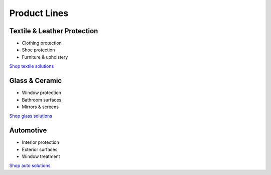 Product Lines
============

Textile & Leather Protection
~~~~~~~~~~~~~~~~~~~~~~~~~~
* Clothing protection
* Shoe protection
* Furniture & upholstery

`Shop textile solutions <https://www.gogonano.com/product-category/textile-leather/?lang=en>`_

Glass & Ceramic
~~~~~~~~~~~~~
* Window protection
* Bathroom surfaces
* Mirrors & screens

`Shop glass solutions <https://www.gogonano.com/product-category/home-care/?lang=en>`_

Automotive
~~~~~~~~~
* Interior protection
* Exterior surfaces
* Window treatment

`Shop auto solutions <https://www.gogonano.com/product-category/car-care/?lang=en>`_
